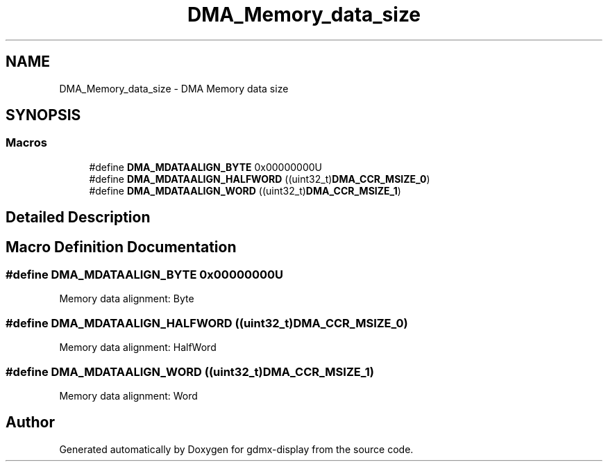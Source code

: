 .TH "DMA_Memory_data_size" 3 "Mon May 24 2021" "gdmx-display" \" -*- nroff -*-
.ad l
.nh
.SH NAME
DMA_Memory_data_size \- DMA Memory data size
.SH SYNOPSIS
.br
.PP
.SS "Macros"

.in +1c
.ti -1c
.RI "#define \fBDMA_MDATAALIGN_BYTE\fP   0x00000000U"
.br
.ti -1c
.RI "#define \fBDMA_MDATAALIGN_HALFWORD\fP   ((uint32_t)\fBDMA_CCR_MSIZE_0\fP)"
.br
.ti -1c
.RI "#define \fBDMA_MDATAALIGN_WORD\fP   ((uint32_t)\fBDMA_CCR_MSIZE_1\fP)"
.br
.in -1c
.SH "Detailed Description"
.PP 

.SH "Macro Definition Documentation"
.PP 
.SS "#define DMA_MDATAALIGN_BYTE   0x00000000U"
Memory data alignment: Byte 
.br
 
.SS "#define DMA_MDATAALIGN_HALFWORD   ((uint32_t)\fBDMA_CCR_MSIZE_0\fP)"
Memory data alignment: HalfWord 
.SS "#define DMA_MDATAALIGN_WORD   ((uint32_t)\fBDMA_CCR_MSIZE_1\fP)"
Memory data alignment: Word 
.br
 
.SH "Author"
.PP 
Generated automatically by Doxygen for gdmx-display from the source code\&.
